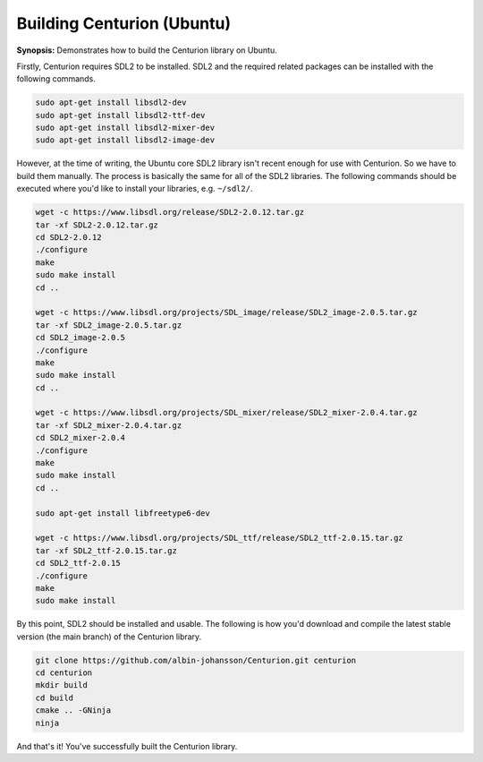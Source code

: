 Building Centurion (Ubuntu)
===========================

**Synopsis:** Demonstrates how to build the Centurion library on Ubuntu.

Firstly, Centurion requires SDL2 to be installed. SDL2 and the required related
packages can be installed with the following commands.

.. code-block:: bash

  sudo apt-get install libsdl2-dev
  sudo apt-get install libsdl2-ttf-dev
  sudo apt-get install libsdl2-mixer-dev
  sudo apt-get install libsdl2-image-dev

However, at the time of writing, the Ubuntu core SDL2 library isn't recent
enough for use with Centurion. So we have to build them manually. The process is 
basically the same for all of the SDL2 libraries. The following commands should
be executed where you'd like to install your libraries, e.g. ``~/sdl2/``.

.. code-block::

  wget -c https://www.libsdl.org/release/SDL2-2.0.12.tar.gz
  tar -xf SDL2-2.0.12.tar.gz
  cd SDL2-2.0.12
  ./configure
  make
  sudo make install
  cd ..

  wget -c https://www.libsdl.org/projects/SDL_image/release/SDL2_image-2.0.5.tar.gz
  tar -xf SDL2_image-2.0.5.tar.gz
  cd SDL2_image-2.0.5
  ./configure
  make
  sudo make install
  cd ..

  wget -c https://www.libsdl.org/projects/SDL_mixer/release/SDL2_mixer-2.0.4.tar.gz
  tar -xf SDL2_mixer-2.0.4.tar.gz
  cd SDL2_mixer-2.0.4
  ./configure
  make
  sudo make install
  cd ..

  sudo apt-get install libfreetype6-dev

  wget -c https://www.libsdl.org/projects/SDL_ttf/release/SDL2_ttf-2.0.15.tar.gz
  tar -xf SDL2_ttf-2.0.15.tar.gz
  cd SDL2_ttf-2.0.15
  ./configure
  make
  sudo make install

By this point, SDL2 should be installed and usable. The following is how you'd
download and compile the latest stable version (the main branch) of the Centurion 
library.

.. code-block::

  git clone https://github.com/albin-johansson/Centurion.git centurion
  cd centurion
  mkdir build
  cd build
  cmake .. -GNinja
  ninja

And that's it! You've successfully built the Centurion library.